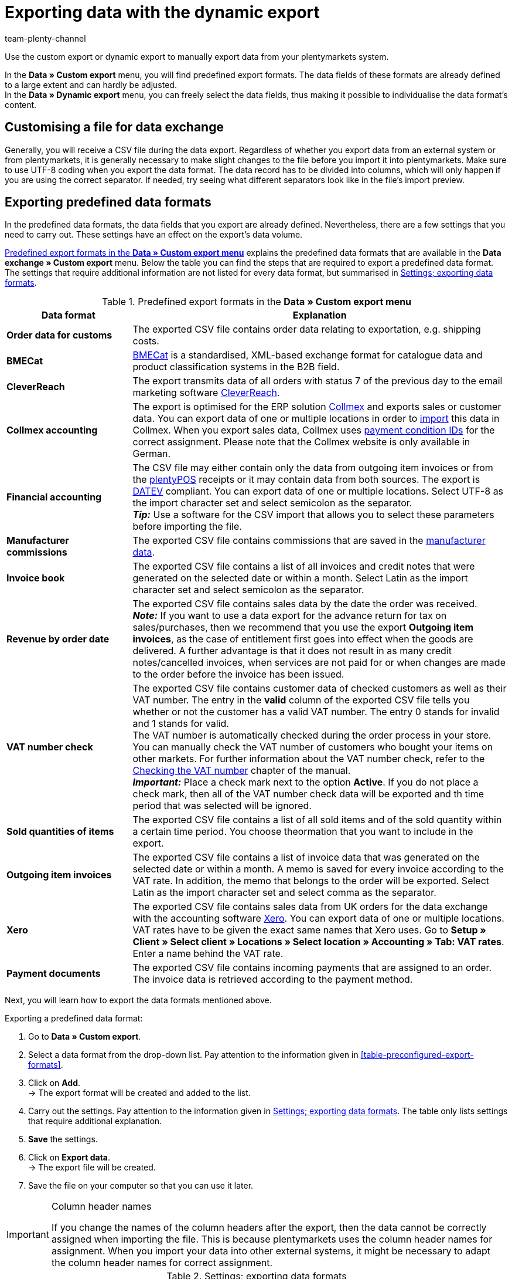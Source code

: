 = Exporting data with the dynamic export
:keywords: FiBu, Financial accounting, Syska, Collmex, Xero, BMECat, price comparison portals, exporting data formats
:description: Learn how to export predefined and customised data formats as well as data formats for price search engines.
:id: TL3MS5D
:author: team-plenty-channel

Use the custom export or dynamic export to manually export data from your plentymarkets system.

In the *Data » Custom export* menu, you will find predefined export formats. The data fields of these formats are already defined to a large extent and can hardly be adjusted. +
In the *Data » Dynamic export* menu, you can freely select the data fields, thus making it possible to individualise the data format's content. +

[#05]
==  Customising a file for data exchange

Generally, you will receive a CSV file during the data export. Regardless of whether you export data from an external system or from plentymarkets, it is generally necessary to make slight changes to the file before you import it into plentymarkets. Make sure to use UTF-8 coding when you export the data format. The data record has to be divided into columns, which will only happen if you are using the correct separator. If needed, try seeing what different separators look like in the file's import preview.

[#10]
==  Exporting predefined data formats

In the predefined data formats, the data fields that you export are already defined. Nevertheless, there are a few settings that you need to carry out. These settings have an effect on the export's data volume.

<<table-predefined-data-formats>> explains the predefined data formats that are available in the *Data exchange » Custom export* menu. Below the table you can find the steps that are required to export a predefined data format. The settings that require additional information are not listed for every data format, but summarised in <<table-settings-formats-export>>.

[[table-predefined-data-formats]]
.Predefined export formats in the *Data » Custom export menu*
[cols="1,3"]
|====
| Data format | Explanation

| *Order data for customs*
| The exported CSV file contains order data relating to exportation, e.g. shipping costs.

| *BMECat*
|link:https://www.bme.de/en/start/[BMECat^] is a standardised, XML-based exchange format for catalogue data and product classification systems in the B2B field.

| *CleverReach*
| The export transmits data of all orders with status 7 of the previous day to the email marketing software xref:crm:sending-newsletters.adoc#1700[CleverReach].

| *Collmex accounting*
| The export is optimised for the ERP solution link:http://www.collmex.de[Collmex^] and exports sales or customer data. You can export data of one or multiple locations in order to link:http://collmex.de/cgi-bin/cgi.exe?1005,1,help,daten_importieren[import^] this data in Collmex. When you export sales data, Collmex uses link:http://www.collmex.de/handbuch_basic.html#zahlungsbedingung_anlegen[payment condition IDs^] for the correct assignment. Please note that the Collmex website is only available in German.

| *Financial accounting*
| The CSV file may either contain only the data from outgoing item invoices or from the <<pos#, plentyPOS>> receipts or it may contain data from both sources. The export is link:https://www.datev.de/web/de/startseite/startseite-n/[DATEV] compliant. You can export data of one or multiple locations. Select UTF-8 as the import character set and select semicolon as the separator. +
*_Tip:_* Use a software for the CSV import that allows you to select these parameters before importing the file.

| *Manufacturer commissions*
| The exported CSV file contains commissions that are saved in the xref:item:managing-items.adoc#560[manufacturer data].

| *Invoice book*
| The exported CSV file contains a list of all invoices and credit notes that were generated on the selected date or within a month. Select Latin as the import character set and select semicolon as the separator.

| *Revenue by order date*
| The exported CSV file contains sales data by the date the order was received. +
*_Note:_* If you want to use a data export for the advance return for tax on sales/purchases, then we recommend that you use the export *Outgoing item invoices*, as the case of entitlement first goes into effect when the goods are delivered. A further advantage is that it does not result in as many credit notes/cancelled invoices, when services are not paid for or when changes are made to the order before the invoice has been issued.

| *VAT number check*
| The exported CSV file contains customer data of checked customers as well as their VAT number. The entry in the *valid* column of the exported CSV file tells you whether or not the customer has a valid VAT number. The entry 0 stands for invalid and 1 stands for valid. +
The VAT number is automatically checked during the order process in your store. You can manually check the VAT number of customers who bought your items on other markets. For further information about the VAT number check, refer to the xref:crm:managing-contacts.adoc#5500[Checking the VAT number] chapter of the manual. +
*_Important:_* Place a check mark next to the option *Active*. If you do not place a check mark, then all of the VAT number check data will be exported and th time period that was selected will be ignored.

| *Sold quantities of items*
| The exported CSV file contains a list of all sold items and of the sold quantity within a certain time period. You choose theormation that you want to include in the export.

| *Outgoing item invoices*
| The exported CSV file contains a list of invoice data that was generated on the selected date or within a month. A memo is saved for every invoice according to the VAT rate. In addition, the memo that belongs to the order will be exported. Select Latin as the import character set and select comma as the separator.

| *Xero*
| The exported CSV file contains sales data from UK orders for the data exchange with the accounting software link:https://www.xero.com/[Xero^]. You can export data of one or multiple locations. +
VAT rates have to be given the exact same names that Xero uses. Go to *Setup » Client » Select client » Locations » Select location » Accounting » Tab: VAT rates*. Enter a name behind the VAT rate.

| *Payment documents*
| The exported CSV file contains incoming payments that are assigned to an order. The invoice data is retrieved according to the payment method.
|====

Next, you will learn how to export the data formats mentioned above.

[.instruction]
Exporting a predefined data format:

.  Go to *Data » Custom export*.
.  Select a data format from the drop-down list. Pay attention to the information given in <<table-preconfigured-export-formats>>.
.  Click on *Add*. +
→ The export format will be created and added to the list.
.  Carry out the settings. Pay attention to the information given in <<table-settings-formats-export>>. The table only lists settings that require additional explanation.
. *Save* the settings.
.  Click on *Export data*. +
→ The export file will be created.
.  Save the file on your computer so that you can use it later.

[IMPORTANT]
.Column header names
====
If you change the names of the column headers after the export, then the data cannot be correctly assigned when importing the file. This is because plentymarkets uses the column header names for assignment. When you import your data into other external systems, it might be necessary to adapt the column header names for correct assignment.
====

[[table-settings-formats-export]]
.Settings; exporting data formats
[cols="1,3"]
|====
| Setting | Explanation

| *Name*
| Adopt the default name or enter an individual name.

| *Company No.*
| Only for the *Collmex accounting* data format. This option is only relevant if you use Collmex to manage data for more than one company. Number 1 is selected by default.

| *Free text field*
| Only for the *Financial accounting* data format. Refers to the xref:item:managing-items.adoc#70[free text fields] linked with the item and their content. If you selected a free text field here, select the option *One data record per stock unit (standard)* for the format. This option is described below.

| *Format*
| Only for the *Financial accounting* data format. +
*One data record per invoice and VAT rate* = One posting line per invoice and VAT rate. If an invoice only contains one VAT rate, only one posting line will be exported. +
*One data record per stock unit (standard)* = One posting line per stock unit. The option *One data record per stock unit (standard)* is useful if you have saved individual xref:orders:accounting.adoc#650[revenue accounts] for items in plentymarkets.

| *Item category to the level*
| Only for the *Price list* data format. Select a level to define up to which level items should be exported.

| *Date* +
*Period*
| Select day, month and year to only export the data of this specific date. Instead of a specific date, you can also export data of an entire month. +
*Sold quantities of items*: The setting *Date* defines whether the data contained in the export is based on the date when the order was received or when the payment was received.

| *AccountCode*
| Only for the *Xero* data format. Enter the AccountCode as saved in Xero.

| *Company location*
| Only for the *Xero* data format. Select the country where the company is located, as saved in Xero. This setting defines how prices and dates will be formatted and thus fulfils the import requirements for Xero.

| *Additionally retrieve and include the interim transaction report*
| Only for the *Payment documents* data format. Activate to retrieve and export interim transaction reports. +
In the interim transaction report, you can see payments that have not been booked yet but that the bank already knows of and that will be booked soon. This type of information allows you to send items even earlier and make your service even better. +
*_Important:_* You may have to contact your bank in order to see interim transaction reports.
|====

[#20]
==  Exporting customised data formats

In the *Data » Dynamic export* menu, you can create individual data formats, which contain exactly those data fields that you want to export. Here, the data fields are also predefined, but you have the choice to determine which fields you want to export. This means that this data format gives you more flexibility compared to the xref:data:exporting-data.adoc#10[predefined data formats]. The data is exported in a file. You can then make this file available to a specific tool or interface, such as a specific market. You also edit existing data formats in this menu.

The xref:data:data-formats.adoc#[Data formats] page of the manual gives you an overview of the data formats that you can customise. The subpages provide detailed descriptions of the data formats. You will learn which data fields you need to activate and which filters and procedures you need to set so that your data will be exported correctly. Most of the data formats can be reimported to plentymarkets after you have edited them.

Depending on the data format type you select, the *Fields*, *Filter* and *Procedures* tabs will be available after you have created the new data format. The *Fields* and *Filter* tabs are available for every format and the Procedures only in a few. <<table-data-dynamic-export>> explains the tabs in the *Data » Dynamic export* menu.

[[table-data-dynamic-export]]
.Tabs in the *Data » Dynamic export menu*
[cols="1,3"]
|====
| Tab | Explanation

| *Fields*
| Activate the fields in the *Export* column to export this data. The name can be changed in the *Individual field name* column. This name is displayed as the column header in the export file. Select the option *None*, *Import* or *Synchronisation* in the *Import procedure* column. Use the *Position* column to define the position that the data field will be exported to in the output file.

| *Filter*
| Activate data fields or functions and select values for the filters. Afterwards, only the data will be exported that exactly matches the selected characteristics. +
There are different options available in the drop-down lists depending on the filter option you are working with. Selecting the data field allows you to edit the fields *Operator* and *Value*. Depending on the data field, you will either be able to select values from a drop-down list or values will have to be entered into a text field. +
*_Example:_* Place a check mark in the *Active* column for the data field/function *ItemID*. Select the operator *&gt;* from the drop-down list and enter the item ID in the text field in the *Value* column. Only items with an ID higher than the one you entered will be exported.

| *Procedures*
| Select the procedure that is to be carried out. +
*_Example:_* Activate the *ItemLastUpdateTimestamp* procedure. Select the *set the current date* option from the drop-down list. A timestamp will be added to items during the export, indicating when the items were last changed.
|====

The data formats that you created can be exported from the *Fields* tab. The data is exported into a file. You also have the possibility of opening the export file in a spreadsheet program, editing it and then importing it into your plentymarkets system again.

Proceed as described below to export the data format.

[.instruction]
Exporting the data format:

.  Go to *Data » Dynamic export*.
.  Click on the *New data format* tab.
.  Select a *Data format type* from the drop-down list. +
→ A *Data format name* will be assigned automatically, which is composed of a name and a number. You can change the name here.
. *Save* the settings. +
→ The data format that you have just created will be listed in the *Edit data format* tab.
.  Expand the data format. +
→ The available tabs of the data format will be displayed.
.  Carry out the settings. Pay attention to the information given in <<table-data-dynamic-export>>.
.  In the *Fields* tab, enter the *Number of lines* to be exported. Pay attention to the following note regarding the line limitation.
.  In the *Starting in line* field, enter which line the data export should begin from. +
→ Line 0 = Column title.
. *Save* the settings.
.  Click on *Export data*. +
→ The data will be exported in a CSV file.
.  Save the CSV file on your computer so that you can use it later.

[NOTE]
.Data export is limited to a maximum of 6000 lines
====
In the *Number of lines* line, you enter how many data records should be exported (one data record per line). The export is limited to a maximum of 6000 lines. +
If you want to export 10,000 lines, for example, then export the first 6,000 lines and carry out a second export afterwards. With the second export, enter the value 4000 in the *Number of lines* line and enter the value 6001 in the *Starting in line* line.
====

[#90]
==  Exporting stock

The export of your stock is one step in the process of xref:stock-management:taking-stock.adoc#[stocktaking] for example. You will receive a CSV file containing all relevant data fields.

You can export your current stock by going to *Data » Export » Dynamic export*. Use the data format *Stock*. Pay attention to the note about mandatory fields of this data format on the xref:data:stock.adoc#[Stock] page of the manual.

[.instruction]
Carrying out the data export:

.  Go to *Data » Dynamic export*.
.  Expand the data format *Stock*. +
→ If the data format is not available yet, create it as described above.
.  Carry out the settings. Pay attention to the information given in <<table-export-options-dynamic-export>>.
. *Save* the settings.
.  Click on *Export data*. +
→ A CSV file will be generated. You can edit and reuse the file again later. For example, you could import the file after having edited the data as needed.

[[table-export-options-dynamic-export]]
.Dynamic export; export options
[cols="1,3"]
|====
| Setting | Explanation

| *Number of lines*
| Enter the number of lines that should be exported, assuming that you would like to limit this number (default setting: 6000).

| *Starting in line*
| If needed, enter which line the data export should begin from (default setting: 0).

| *Stock*
| Select one of the following options. This stock will be exported. +
*All* = All of the stock will be exported. +
*Below reorder level* = Stock data will only be exported for items that are below the reorder level. +
*Reorder level reached/below* = Stock data will only be exported for items that have reached or are below the reorder level. +
*Negative net stock or net stock is 0* = Stock data will only be exported for items with a net stock that is less than or equal to 0. +
*Negative net stock* = Stock data will only be exported for items with negative net stock. +
*Negative physical stock or physical stock is 0* = Stock data will only be exported for items with a physical stock that is less than or equal to 0. +
*Negative physical stock* = Stock data will only be exported for items with negative physical stock. +
*Positive net stock* = Stock data will only be exported for items with positive net stock. +
*Positive physical stock* = Stock data will only be exported for items with positive physical stock.

| *Item bundle*
| Select whether the data should be exported *with* or *without item bundles*.

| *Supplier*
|Select *ALL* or a specific supplier.
|====

You may decide that the CSV file contains data fields that you don't need. Pay attention to the information given in <<table-export-options-dynamic-export>>. If so, then delete the unnecessary columns and save the file on your computer. In the column *Stock*, you can now enter the actual stock for each item. Determine the actual stock and enter the values into the *Stock* column within the CSV file. Save the changes.
